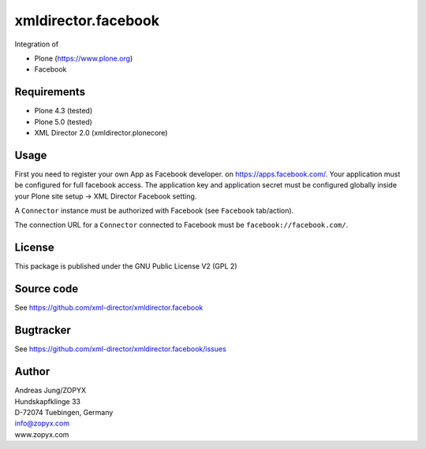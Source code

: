 xmldirector.facebook
====================

Integration of 

- Plone (https://www.plone.org)
- Facebook

Requirements
------------

- Plone 4.3 (tested)
  
- Plone 5.0 (tested)

- XML Director 2.0 (xmldirector.plonecore)


Usage
-----

First you need to register your own App as Facebook developer.
on https://apps.facebook.com/. Your application must be configured
for full facebook access. The application key and application secret
must be configured globally inside your Plone site setup -> XML Director
Facebook setting.

A ``Connector`` instance must be authorized with Facebook (see ``Facebook``
tab/action).

The connection URL for a ``Connector`` connected to Facebook must be
``facebook://facebook.com/``.


License
-------
This package is published under the GNU Public License V2 (GPL 2)

Source code
-----------
See https://github.com/xml-director/xmldirector.facebook

Bugtracker
----------
See https://github.com/xml-director/xmldirector.facebook/issues


Author
------
| Andreas Jung/ZOPYX
| Hundskapfklinge 33
| D-72074 Tuebingen, Germany
| info@zopyx.com
| www.zopyx.com

